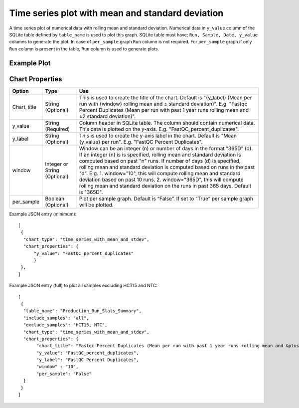 Time series plot with mean and standard deviation
=================================================

A time series plot of numerical data with rolling mean and standard deviation. Numerical data in ``y_value`` column of the SQLite table defined by ``table_name`` is used to plot this graph.
SQLite table must have; ``Run, Sample, Date, y_value`` columns to generate the plot. 
In case of ``per_sample`` graph ``Run`` column is not required.  
For ``per_sample`` graph if only ``Run`` column is present in the table, ``Run`` column is used to generate plots.

Example Plot
````````````
.. image:: ../_static/timeseries_mean_n_stddev.png



Chart Properties
````````````````

+------------------+-----------------------------------+-----------------------------------------------------------------------------------------------+
| Option           | Type                              | Use                                                                                           |
+==================+===================================+===============================================================================================+
| Chart_title      | String (Optional)                 | This is used to create the title of the chart.                                                |
|                  |                                   | Default is "{y_label} (Mean per run with {window} rolling mean and ± standard deviation)".    |
|                  |                                   | E.g. "Fastqc Percent Duplicates (Mean per run with past 1 year runs rolling mean and ±2       |
|                  |                                   | standard deviation)".                                                                         |
+------------------+-----------------------------------+-----------------------------------------------------------------------------------------------+
| y_value          | String (Required)                 | Column header in SQLite table. The column should contain numerical data.                      |    
|                  |                                   | This data is plotted on the y-axis.                                                           |
|                  |                                   | E.g. "FastQC_percent_duplicates".                                                             |
+------------------+-----------------------------------+-----------------------------------------------------------------------------------------------+
| y_label          | String (Optional)                 | This is used to create the y-axis label in the chart.                                         |
|                  |                                   | Default is "Mean {y_value} per run".                                                          |
|                  |                                   | E.g. "FastQC Percent Duplicates".                                                             |
+------------------+-----------------------------------+-----------------------------------------------------------------------------------------------+
| window           | Integer or String (Optional)      | Window can be an integer (n) or number of days in the format "365D" (d). If an integer (n) is |
|                  |                                   | is specified, rolling mean and standard deviation is computed based on past "n" runs. If      |
|                  |                                   | number of days (d) is specified, rolling mean and standard deviation is computed based on runs|
|                  |                                   | in the past "d". E.g. 1. window="10", this will compute rolling mean and standard deviation   |
|                  |                                   | based on past 10 runs. 2. window="365D", this will compute rolling mean and standard deviation|
|                  |                                   | on the runs in past 365 days. Default is "365D".                                              |
+------------------+-----------------------------------+-----------------------------------------------------------------------------------------------+
| per_sample       | Boolean (Optional)                | Plot per sample graph. Default is “False”.                                                    |
|                  |                                   | If set to “True” per sample graph will be plotted.                                            |
+------------------+-----------------------------------+-----------------------------------------------------------------------------------------------+


Example JSON entry (minimum)::

     [
      {
       "chart_type": "time_series_with_mean_and_stdev",
       "chart_properties": {
           "y_value": "FastQC_percent_duplicates"
           }
      },
     ]

Example JSON entry (full) to plot all samples excluding HCT15 and NTC::

     [
      {
       "table_name": "Production_Run_Stats_Summary",
       "include_samples": "all",
       "exclude_samples": "HCT15, NTC",
       "chart_type": "time_series_with_mean_and_stdev",
       "chart_properties": {
            "chart_title": "Fastqc Percent Duplicates (Mean per run with past 1 year runs rolling mean and &plusmn standard deviation)",
            "y_value": "FastQC_percent_duplicates",
            "y_label": "FastQC Percent Duplicates",
            "window" : "10",
            "per_sample": "False"
       }
      }
     ]


